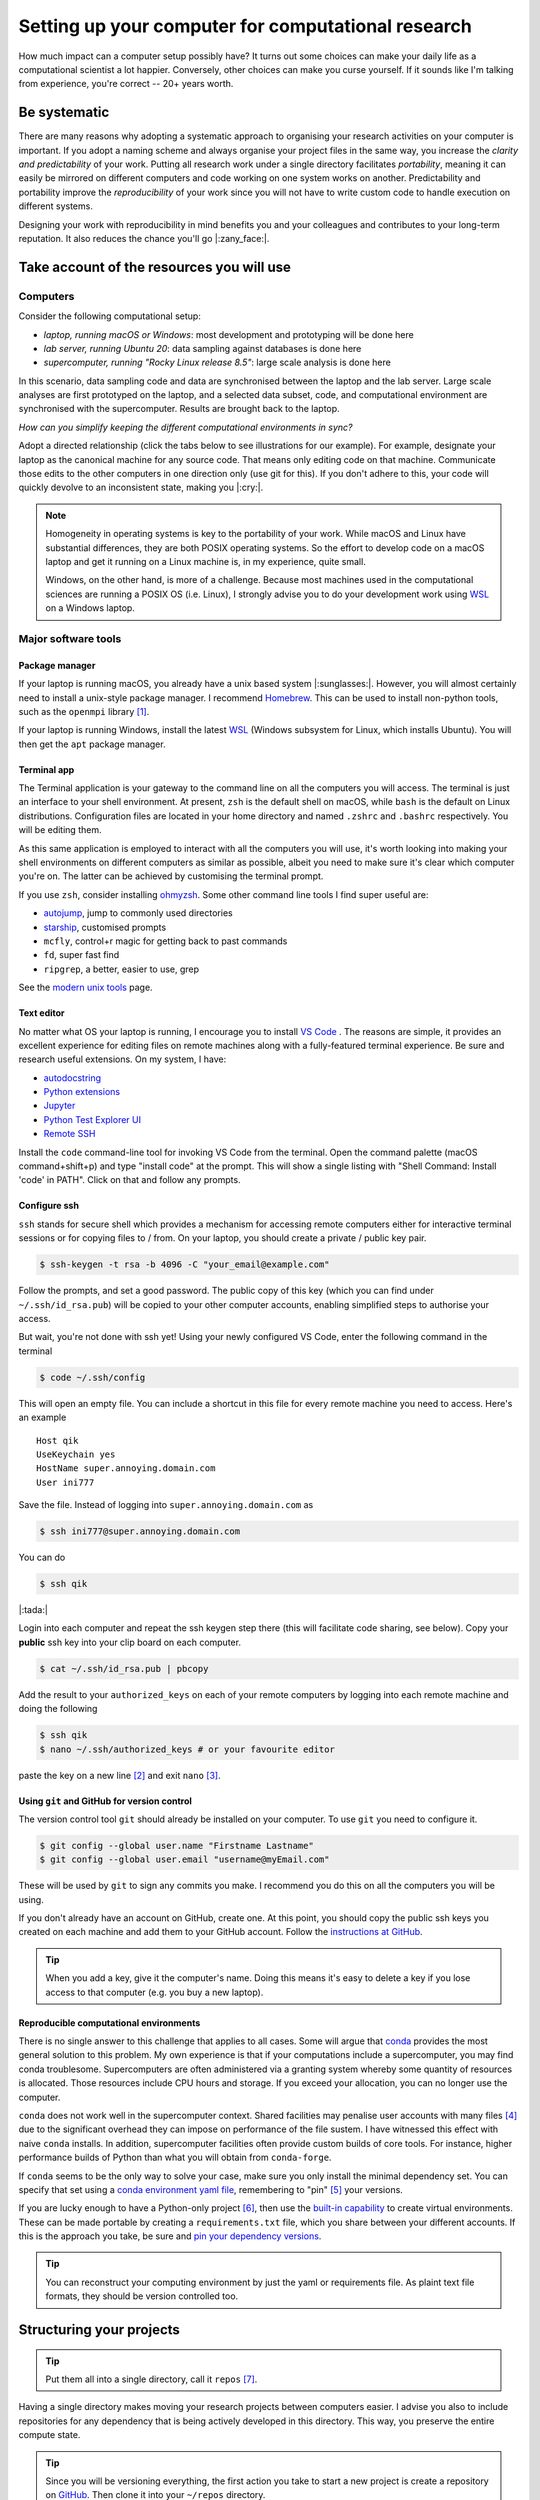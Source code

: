.. post:: Mar 1, 2022
   :tags: education, development, research, tips
   :category: computational science


***************************************************
Setting up your computer for computational research
***************************************************

How much impact can a computer setup possibly have? It turns out some choices can make your daily life as a computational scientist a lot happier. Conversely, other choices can make you curse yourself. If it sounds like I'm talking from experience, you're correct -- 20+ years worth.

Be systematic
=============

There are many reasons why adopting a systematic approach to organising your research activities on your computer is important. If you adopt a naming scheme and always organise your project files in the same way, you increase the *clarity and predictability* of your work. Putting all research work under a single directory facilitates *portability*, meaning it can easily be mirrored on different computers and code working on one system works on another. Predictability and portability improve the *reproducibility* of your work since you will not have to write custom code to handle execution on different systems.

Designing your work with reproducibility in mind benefits you and your colleagues and contributes to your long-term reputation. It also reduces the chance you'll go |:zany_face:|.

Take account of the resources you will use
==========================================

Computers
---------

Consider the following computational setup:

- *laptop, running macOS or Windows*: most development and prototyping will be done here
- *lab server, running Ubuntu 20*: data sampling against databases is done here
- *supercomputer, running "Rocky Linux release 8.5"*: large scale analysis is done here

In this scenario, data sampling code and data are synchronised between the laptop and the lab server. Large scale analyses are first prototyped on the laptop, and a selected data subset, code, and computational environment are synchronised with the supercomputer. Results are brought back to the laptop.

*How can you simplify keeping the different computational environments in sync?*

Adopt a directed relationship (click the tabs below to see illustrations for our example). For example, designate your laptop as the canonical machine for any source code. That means only editing code on that machine. Communicate those edits to the other computers in one direction only (use git for this). If you don't adhere to this, your code will quickly devolve to an inconsistent state, making you |:cry:|.

.. tabbed:: Code flow
    :name: code_flow

    .. digraph:: code_flow

        node [shape="rectangle"];

        GitHub [color="darkgray" style=filled];
        Laptop [color="skyblue" style=filled];
        "Lab Server" [fontcolor="white" color="blue" style=filled];
        Supercomputer [fontcolor="white" color="darkblue" style=filled];
        Laptop -> GitHub;
        Laptop -> "Lab Server";
        Laptop -> Supercomputer;
        GitHub -> "Lab Server" [style=dotted];
        GitHub -> "Supercomputer" [style=dotted];

    Arrows direction indicates direction of flow. If you authorise all computers (via ssh keys) with GitHub, you enable moving all code between computers via git [#]_.

.. tabbed:: Data flow
    :name: data_flow

    .. digraph:: data_flow

        node [shape="rectangle"];

        External [color="darkgray" style=filled];
        Laptop [color="skyblue" style=filled];
        "Lab Server" [fontcolor="white" color="blue" style=filled];
        Supercomputer [fontcolor="white" color="darkblue" style=filled];
        External -> Laptop;
        "Lab Server" -> Laptop;
        Laptop -> Supercomputer;

    Arrows direction indicates direction of flow. The Lab Server is where data sampling is taking place (remember, we're assuming it hosts databases), and the laptop specifies what is moved to the Supercomputer.

.. tabbed:: Results flow
    :name: results_flow

    .. digraph:: results_flow

        node [shape="rectangle"];

        Laptop [color="skyblue" style=filled];
        Supercomputer [fontcolor="white" color="darkblue" style=filled];
        Laptop -> Laptop
        Supercomputer -> Laptop;

    Arrows direction indicates direction of flow. Results are either generated on the Laptop or the Supercomputer.

.. note::

    Homogeneity in operating systems is key to the portability of your work. While macOS and Linux have substantial differences, they are both POSIX operating systems. So the effort to develop code on a macOS laptop and get it running on a Linux machine is, in my experience, quite small.
    
    Windows, on the other hand, is more of a challenge. Because most machines used in the computational sciences are running a POSIX OS (i.e. Linux), I strongly advise you to do your development work using WSL_ on a Windows laptop.

Major software tools
--------------------

Package manager
^^^^^^^^^^^^^^^

If your laptop is running macOS, you already have a unix based system |:sunglasses:|. However, you will almost certainly need to install a unix-style package manager. I recommend Homebrew_. This can be used to install non-python tools, such as the ``openmpi`` library [#]_.

If your laptop is running Windows, install the latest WSL_ (Windows subsystem for Linux, which installs Ubuntu). You will then get the ``apt`` package manager.

Terminal app
^^^^^^^^^^^^

The Terminal application is your gateway to the command line on all the computers you will access. The terminal is just an interface to your shell environment. At present, ``zsh`` is the default shell on macOS, while ``bash`` is the default on Linux distributions. Configuration files are located in your home directory and named ``.zshrc`` and ``.bashrc`` respectively. You will be editing them.

As this same application is employed to interact with all the computers you will use, it's worth looking into making your shell environments on different computers as similar as possible, albeit you need to make sure it's clear which computer you're on. The latter can be achieved by customising the terminal prompt.

If you use ``zsh``, consider installing `ohmyzsh <https://ohmyz.sh/>`_. Some other command line tools I find super useful are:

- `autojump <https://github.com/ohmyzsh/ohmyzsh/tree/master/plugins/autojump>`_, jump to commonly used directories
- `starship <https://github.com/starship/starship>`_, customised prompts
- ``mcfly``, control+r magic for getting back to past commands
- ``fd``, super fast find
- ``ripgrep``, a better, easier to use, grep

See the `modern unix tools <https://github.com/ibraheemdev/modern-unix>`_ page.

Text editor
^^^^^^^^^^^

No matter what OS your laptop is running, I encourage you to install `VS Code`_ . The reasons are simple, it provides an excellent experience for editing files on remote machines along with a fully-featured terminal experience. Be sure and research useful extensions. On my system, I have:

- `autodocstring <https://marketplace.visualstudio.com/items?itemName=njpwerner.autodocstring>`_
- `Python extensions <https://marketplace.visualstudio.com/items?itemName=ms-python.python>`_
- `Jupyter <https://marketplace.visualstudio.com/items?itemName=ms-toolsai.jupyter>`_
- `Python Test Explorer UI <https://marketplace.visualstudio.com/items?itemName=hbenl.vscode-test-explorer>`_
- `Remote SSH <https://marketplace.visualstudio.com/items?itemName=ms-vscode-remote.remote-ssh>`_

Install the ``code`` command-line tool for invoking VS Code from the terminal. Open the command palette (macOS command+shift+p) and type "install code" at the prompt. This will show a single listing with "Shell Command: Install 'code' in PATH". Click on that and follow any prompts.

Configure ssh
^^^^^^^^^^^^^

``ssh`` stands for secure shell which provides a mechanism for accessing remote computers either for interactive terminal sessions or for copying files to / from. On your laptop, you should create a private / public key pair.

.. code::

    $ ssh-keygen -t rsa -b 4096 -C "your_email@example.com"

Follow the prompts, and set a good password. The public copy of this key (which you can find under ``~/.ssh/id_rsa.pub``) will be copied to your other computer accounts, enabling simplified steps to authorise your access.

But wait, you're not done with ssh yet! Using your newly configured VS Code, enter the following command in the terminal

.. code::

    $ code ~/.ssh/config

This will open an empty file. You can include a shortcut in this file for every remote machine you need to access. Here's an example

::

    Host qik
    UseKeychain yes
    HostName super.annoying.domain.com
    User ini777

Save the file. Instead of logging into ``super.annoying.domain.com`` as

.. code::

    $ ssh ini777@super.annoying.domain.com

You can do

.. code::

    $ ssh qik

|:tada:|

Login into each computer and repeat the ssh keygen step there (this will facilitate code sharing, see below). Copy your **public** ssh key into your clip board on each computer.

.. code::

    $ cat ~/.ssh/id_rsa.pub | pbcopy

Add the result to your ``authorized_keys`` on each of your remote computers by logging into each remote machine and doing the following

.. code::

    $ ssh qik
    $ nano ~/.ssh/authorized_keys # or your favourite editor

paste the key on a new line [#]_ and exit ``nano`` [#]_.

Using ``git`` and GitHub for version control
^^^^^^^^^^^^^^^^^^^^^^^^^^^^^^^^^^^^^^^^^^^^

The version control tool ``git`` should already be installed on your computer. To use ``git`` you need to configure it.

.. code::

    $ git config --global user.name "Firstname Lastname"
    $ git config --global user.email "username@myEmail.com"

These will be used by ``git`` to sign any commits you make. I recommend you do this on all the computers you will be using.

If you don't already have an account on GitHub, create one. At this point, you should copy the public ssh keys you created on each machine and add them to your GitHub account. Follow the `instructions at GitHub <https://docs.github.com/en/authentication/connecting-to-github-with-ssh/adding-a-new-ssh-key-to-your-github-account>`_.

.. tip:: When you add a key, give it the computer's name. Doing this means it's easy to delete a key if you lose access to that computer (e.g. you buy a new laptop).

Reproducible computational environments
^^^^^^^^^^^^^^^^^^^^^^^^^^^^^^^^^^^^^^^

There is no single answer to this challenge that applies to all cases. Some will argue that conda_ provides the most general solution to this problem. My own experience is that if your computations include a supercomputer, you may find conda troublesome. Supercomputers are often administered via a granting system whereby some quantity of resources is allocated. Those resources include CPU hours and storage. If you exceed your allocation, you can no longer use the computer.

``conda`` does not work well in the supercomputer context. Shared facilities may penalise user accounts with many files [#]_ due to the significant overhead they can impose on performance of the file sustem. I have witnessed this effect with naive ``conda`` installs. In addition, supercomputer facilities often provide custom builds of core tools. For instance, higher performance builds of Python than what you will obtain from ``conda-forge``.

If ``conda`` seems to be the only way to solve your case, make sure you only install the minimal dependency set. You can specify that set using a `conda environment yaml file <https://docs.conda.io/projects/conda/en/latest/user-guide/tasks/manage-environments.html#create-env-file-manually>`_, remembering to "pin" [#]_ your versions.

If you are lucky enough to have a Python-only project [#]_, then use the `built-in capability <https://realpython.com/python-virtual-environments-a-primer/>`_ to create virtual environments. These can be made portable by creating a ``requirements.txt`` file, which you share between your different accounts. If this is the approach you take, be sure and `pin your dependency versions <https://pip.pypa.io/en/latest/reference/requirements-file-format/>`_.

.. tip:: You can reconstruct your computing environment by just the yaml or requirements file. As plaint text file formats, they should be version controlled too.

Structuring your projects
=========================

.. tip:: Put them all into a single directory, call it ``repos`` [#]_.

Having a single directory makes moving your research projects between computers easier. I advise you also to include repositories for any dependency that is being actively developed in this directory. This way, you preserve the entire compute state.

.. tip:: Since you will be versioning everything, the first action you take to start a new project is create a repository on GitHub_. Then clone it into your ``~/repos`` directory.

Typically, I have two repositories if I'm engaged in research to develop a software tool. The first is for the tool to be distributed to the target audience. The second is for the analyses to be undertaken to establish the tool is worth using. Below I give sample structures for a "software project" and a "research project".

Directory structure for a software methods project
--------------------------------------------------

::

    .
    └── software_project/
        ├── project config files
        ├── docs/
        │   ├── data/
        │   │   └── small sample data files
        │   └── doc files
        ├── src/
        │   └── lib_name/
        │   └── source code files
        └── tests/
            ├── data/
            │   └── small sample data files
            └── test files

Software development projects have input data necessary for your test suite and documentation, which should be tracked in version control. They should be minimal, sufficient for their testing and / or demonstration purposes.

Directory structure for a research project
------------------------------------------

::

    .
    └── research_project/
        ├── README describing usage
        ├── data/
        │   ├── processed/
        │   └── raw/
        ├── results/
        │   ├── figures/
        │   └── tables/
        ├── src
        │   ├── analysis scripts
        │   ├── data sampling scripts
        │   └── notebook files
        └── tests/
            ├── data/
            └── test files

Research projects have input data that may be local to your institute or external, e.g. resources such as Zenodo_, GenBank_, or Ensembl_. Wherever your data comes from, store it under the ``data/`` directory with a name that reflects its origin.

For a research project, these data files can be massive! As such, you are advised not to add data files to your research project's ``git`` repository. An alternate way to version those files is by uploading them to Zenodo_ (for instance) and adding a script that does the download. Users seeking to replicate your work then run that script to reconstitute the state of your project directory.

.. note:: Putting Jupyter notebook files in version control can be problematic. There are multiple reasons for this, e.g. embedded images can make these files very large. This has led to tools like `nbstripout <https://github.com/kynan/nbstripout>`_. My advice is only to include notebooks if they're small.

.. rubric:: Footnotes

.. [#] Yo do not actually have to use GitHub_ for this. But if GitHub_ is how you will share your work with other |:scientist:|, you may as well.
.. [#] This is necessary for prototyping your code runs in parallel using MPI library (Message Passing Interface). MPI is the most likely protocol for parallel computation supported on the supercomputer.
.. [#] The public key must be on a single line.
.. [#] It is up to you be sure you know how to use the ``nano`` editor. When in doubt, google.
.. [#] measured via `inodes <https://en.wikipedia.org/wiki/Inode>`_
.. [#] Pinning here means to state a specific version number of the tool.
.. [#] "Lucky" in the sense that there is less complexity in the project, simplifying your development process and reducing the storage footprint of your project.
.. [#] ``repos`` because it is short for repositories, and **every** project will be version controlled ... right?

.. _Ensembl: https://ensembl.org
.. _GenBank: https://www.ncbi.nlm.nih.gov/genbank/
.. _Zenodo: https://zenodo.org
.. _conda: https://docs.conda.io/en/latest/miniconda.html
.. _VS Code: https://code.visualstudio.com
.. _GitHub: https://github.com
.. _Homebrew: https://brew.sh/
.. _WSL: https://docs.microsoft.com/en-us/windows/wsl/install
